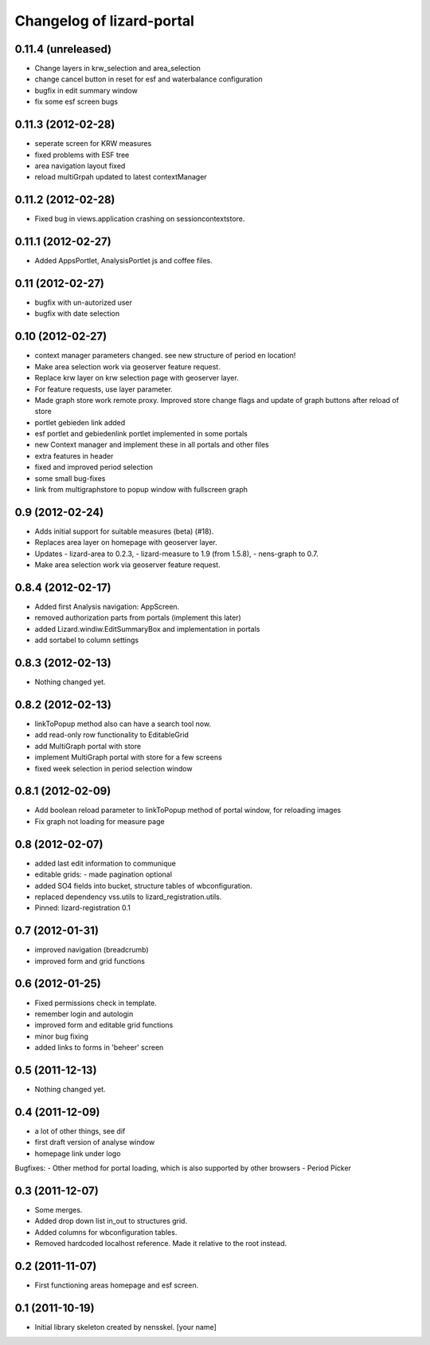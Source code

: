 Changelog of lizard-portal
==========================


0.11.4 (unreleased)
-------------------

- Change layers in krw_selection and area_selection

- change cancel button in reset for esf and waterbalance configuration

- bugfix in edit summary window

- fix some esf screen bugs


0.11.3 (2012-02-28)
-------------------

- seperate screen for KRW measures

- fixed problems with ESF tree

- area navigation layout fixed

- reload multiGrpah updated to latest contextManager


0.11.2 (2012-02-28)
-------------------

- Fixed bug in views.application crashing on sessioncontextstore.


0.11.1 (2012-02-27)
-------------------

- Added AppsPortlet, AnalysisPortlet js and coffee files.


0.11 (2012-02-27)
-----------------

- bugfix with un-autorized user

- bugfix with date selection

0.10 (2012-02-27)
-----------------

- context manager parameters changed. see new structure of period en location!

- Make area selection work via geoserver feature request.

- Replace krw layer on krw selection page with geoserver layer.

- For feature requests, use layer parameter.

- Made graph store work remote proxy. Improved store change flags and update of graph buttons after reload of store

- portlet gebieden link added

- esf portlet and gebiedenlink portlet implemented in some portals

- new Context manager and implement these in all portals and other files

- extra features in header

- fixed and improved period selection

- some small bug-fixes

- link from multigraphstore to popup window with fullscreen graph

0.9 (2012-02-24)
----------------


- Adds initial support for suitable measures (beta) (#18).
- Replaces area layer on homepage with geoserver layer.
- Updates
  - lizard-area to 0.2.3,
  - lizard-measure to 1.9 (from 1.5.8),
  - nens-graph to 0.7.

- Make area selection work via geoserver feature request.



0.8.4 (2012-02-17)
------------------

- Added first Analysis navigation: AppScreen.

- removed authorization parts from portals (implement this later)

- added Lizard.windiw.EditSummaryBox and implementation in portals

- add sortabel to column settings




0.8.3 (2012-02-13)
------------------

- Nothing changed yet.


0.8.2 (2012-02-13)
------------------

- linkToPopup method also can have a search tool now.

- add read-only row functionality to EditableGrid

- add MultiGraph portal with store

- implement MultiGraph portal with store for a few screens

- fixed week selection in period selection window


0.8.1 (2012-02-09)
------------------

- Add boolean reload parameter to linkToPopup method of portal window,
  for reloading images

- Fix graph not loading for measure page


0.8 (2012-02-07)
----------------

- added last edit information to communique
- editable grids:
  - made pagination optional


- added SO4 fields into bucket, structure tables of wbconfiguration.

- replaced dependency vss.utils to lizard_registration.utils.

- Pinned:
  lizard-registration 0.1


0.7 (2012-01-31)
----------------

- improved navigation (breadcrumb)
- improved form and grid functions


0.6 (2012-01-25)
----------------

- Fixed permissions check in template.
- remember login and autologin
- improved form and editable grid functions
- minor bug fixing
- added links to forms in 'beheer' screen


0.5 (2011-12-13)
----------------

- Nothing changed yet.


0.4 (2011-12-09)
----------------

- a lot of other things, see dif

- first draft version of analyse window

- homepage link under logo

Bugfixes:
- Other method for portal loading, which is also supported by other browsers
- Period Picker


0.3 (2011-12-07)
----------------

- Some merges.

- Added drop down list in_out to structures grid.

- Added columns for wbconfiguration tables.

- Removed hardcoded localhost reference. Made it relative to the root instead.


0.2 (2011-11-07)
----------------

- First functioning areas homepage and esf screen.


0.1 (2011-10-19)
----------------

- Initial library skeleton created by nensskel.  [your name]
